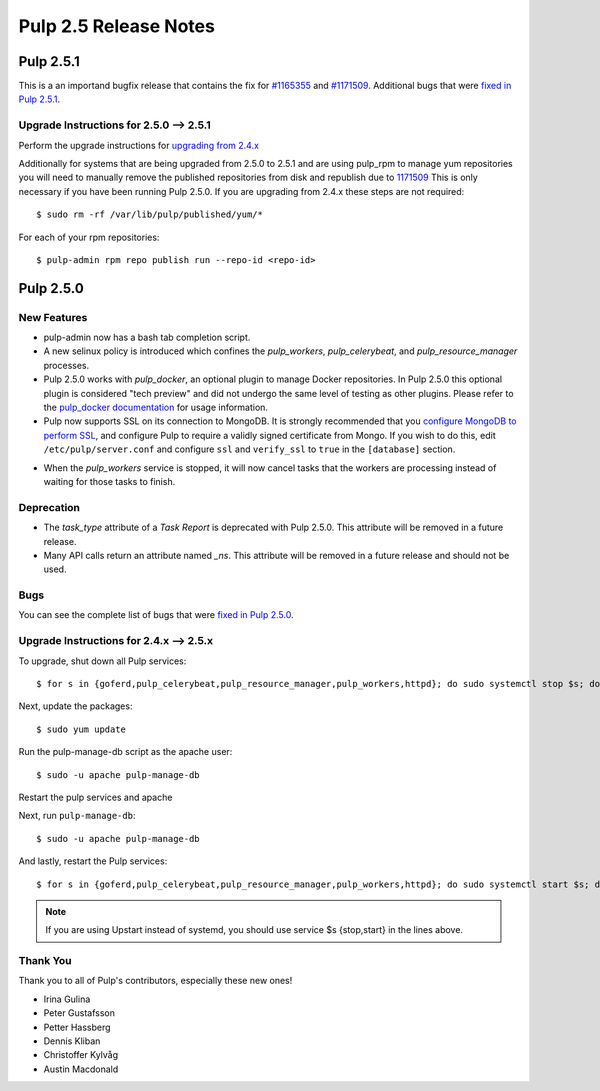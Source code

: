 ======================
Pulp 2.5 Release Notes
======================

Pulp 2.5.1
==========
This is a an importand bugfix release that contains the fix for
`#1165355 <https://bugzilla.redhat.com/show_bug.cgi?id=1165355>`_ and
`#1171509 <https://bugzilla.redhat.com/show_bug.cgi?id=1171509>`_.  Additional bugs that were
`fixed in Pulp 2.5.1 <https://bugzilla.redhat.com/buglist.cgi?bug_status=VERIFIED&bug_status=RELEASE_PENDING&bug_status=CLOSED&classification=Community&component=API%2Fintegration&component=async%2Ftasks&component=consumers&component=documentation&component=nodes&component=rel-eng&component=user-experience&component=z_other&list_id=2768089&product=Pulp&query_format=advanced&target_release=2.5.1>`_.


Upgrade Instructions for 2.5.0 --> 2.5.1
----------------------------------------

Perform the upgrade instructions for `upgrading from 2.4.x`_

Additionally for systems that are being upgraded from 2.5.0 to 2.5.1 and are using pulp_rpm
to manage yum repositories you will need to manually remove the published repositories from
disk and republish due to `1171509 <https://bugzilla.redhat.com/show_bug.cgi?id=1171509>`_
This is only necessary if you have been running Pulp 2.5.0.  If you are upgrading from 2.4.x
these steps are not required::

    $ sudo rm -rf /var/lib/pulp/published/yum/*

For each of your rpm repositories::

    $ pulp-admin rpm repo publish run --repo-id <repo-id>

.. _upgrading from 2.4.x: 2.4.x_upgrade_to_2.5.x

Pulp 2.5.0
==========

New Features
------------

- pulp-admin now has a bash tab completion script.

- A new selinux policy is introduced which confines the `pulp_workers`, `pulp_celerybeat`, and
  `pulp_resource_manager` processes.

- Pulp 2.5.0 works with `pulp_docker`, an optional plugin to manage Docker
  repositories. In Pulp 2.5.0 this optional plugin is considered "tech preview"
  and did not undergo the same level of testing as other plugins. Please
  refer to the
  `pulp_docker documentation <http://pulp-docker.readthedocs.org/en/latest/>`_
  for usage information.

- Pulp now supports SSL on its connection to MongoDB. It is strongly recommended that you
  `configure MongoDB to perform SSL`_, and configure Pulp to require a validly signed certificate
  from Mongo. If you wish to do this, edit ``/etc/pulp/server.conf`` and configure ``ssl`` and
  ``verify_ssl`` to ``true`` in the ``[database]`` section.

.. _configure MongoDB to perform SSL: http://docs.mongodb.org/v2.4/tutorial/configure-ssl/#configure-mongod-and-mongos-for-ssl

- When the `pulp_workers` service is stopped, it will now cancel tasks that the
  workers are processing instead of waiting for those tasks to finish.

Deprecation
-----------

- The `task_type` attribute of a `Task Report` is deprecated with Pulp 2.5.0. This attribute will
  be removed in a future release.

- Many API calls return an attribute named `_ns`. This attribute will be removed in a future
  release and should not be used.

Bugs
----

You can see the complete list of bugs that were
`fixed in Pulp 2.5.0 <https://bugzilla.redhat.com/buglist.cgi?bug_status=VERIFIED&bug_status=RELEASE_PENDING&bug_status=CLOSED&classification=Community&component=API%2Fintegration&component=async%2Ftasks&component=consumers&component=documentation&component=nodes&component=rel-eng&component=user-experience&component=z_other&list_id=2768089&product=Pulp&query_format=advanced&target_release=2.5.0>`_.

.. _2.4.x_upgrade_to_2.5.0:

.. _2.4.x_upgrade_to_2.5.x :

Upgrade Instructions for 2.4.x --> 2.5.x
----------------------------------------

To upgrade, shut down all Pulp services::

    $ for s in {goferd,pulp_celerybeat,pulp_resource_manager,pulp_workers,httpd}; do sudo systemctl stop $s; done;

Next, update the packages::

    $ sudo yum update
    
Run the pulp-manage-db script as the apache user::

    $ sudo -u apache pulp-manage-db
    
Restart the pulp services and apache

Next, run ``pulp-manage-db``::

    $ sudo -u apache pulp-manage-db

And lastly, restart the Pulp services::

    $ for s in {goferd,pulp_celerybeat,pulp_resource_manager,pulp_workers,httpd}; do sudo systemctl start $s; done;


.. note::

   If you are using Upstart instead of systemd, you should use service $s {stop,start} in the lines
   above.

Thank You
---------

Thank you to all of Pulp's contributors, especially these new ones!

- Irina Gulina
- Peter Gustafsson
- Petter Hassberg
- Dennis Kliban
- Christoffer Kylvåg
- Austin Macdonald
